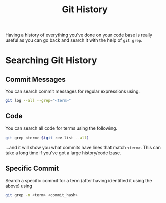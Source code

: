 :PROPERTIES:
:ID:       dc40122d-b95d-4b57-a0a3-30fd0799c843
:mtime:    20230802180618
:ctime:    20230802180618
:END:
#+TITLE: Git History
#+FILETAGS: :git:history:grep:search:


Having a history of everything you've done on your code base is really useful as you can go back and search it with the
help of ~git grep~.

* Searching Git History

** Commit Messages

You can search commit messages for regular expressions using.

#+begin_src bash
git log --all --grep="<term>"
#+end_src

** Code

You can search all code for terms using the following.

#+begin_src bash
git grep <term> $(git rev-list --all)
#+end_src

...and it will show you what commits have lines that match ~<term>~.  This can take a long time if you've got a large
history/code base.

** Specific Commit

Search a specific commit for a term (after having identified it using the above) using

#+begin_src bash
git grep -n <term> <commit_hash>
#+end_src
